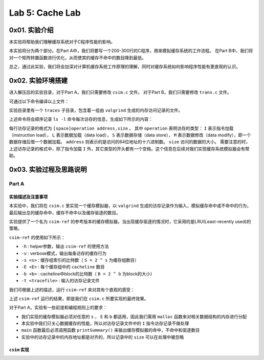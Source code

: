 Lab 5: Cache Lab
=================

0x01. 实验介绍
------------------

本实验将帮助我们理解缓存系统对于C程序性能的影响。

本实验将分为两个部分。在Part A中，我们将要写一个200-300行的C程序，用来模拟缓存系统的工作流程。
在Part B中，我们将对一个矩阵转置函数进行优化，从而使其的缓存不命中的数目降到最低。

总之，通过此实验，我们将会加深对计算机缓存系统工作原理的理解，同时对缓存系统如何影响程序性能有更直观的认识。


0x02. 实验环境搭建
-------------------

.. code-block: console

    $ wget http://csapp.cs.cmu.edu/3e/cachelab-handout.tar
    $ tar xvf cachelab-handout.tar

进入解压后的实验目录，对于Part A，我们只需要修改 ``csim.c`` 文件。
对于Part B，我们只需要修改 ``trans.c`` 文件。

可通过以下命令编译以上文件：

.. code-block: console

    $ make clean
    $ make

实验目录里有一个 ``traces`` 子目录，包含着一组由 ``valgrind`` 生成的内存访问记录的文件。

.. code-block: console

    $ valgrind --log-fd=1 --tool=lackey -v --trace-mem=yes ls -l

上述命令将会顺序记录 ``ls -l`` 命令每次访存的信息，生成如下所示的内容：

.. code-block: console

    I 0400d7d4,8
     M 0421c7f0,4
     L 04f6b868,8
     S 7ff0005c8,8

每行访存记录的格式为 ``[space]operation address,size`` 。
其中 ``operation`` 表明访存的类型： ``I`` 表示指令加载（instruction load）， ``L`` 表示数据加载（data load）， ``S`` 表示数据存储（data store）， ``M`` 表示数据修改（data modify），即一个数据存储后借一个数据加载。
``address`` 则表示的是访问的64位地址的十六进制数。
``size`` 访问的数据的大小。
需要注意的时，上述访存记录的格式中，除了指令加载 ``I`` 外，其它类型的开头都有一个空格。这个信息在后续对我们实现缓存系统模拟器会有帮助。


0x03. 实验过程及思路说明
-----------------------------

Part A
^^^^^^^^^

实验描述及注意事项
''''''''''''''''''''

本实验中，我们将在 ``csim.c`` 里实现一个缓存模拟器，以 ``valgrind`` 生成的访存记录作为输入，模拟缓存命中或不命中的行为，最后输出总的缓存命中，缓存不命中以及缓存驱逐的数目。

实验提供了一个名为 ``csim-ref`` 的参考版本的缓存模拟器。当出现缓存驱逐的情况时，它采用的是LRU(Least-recently used)的策略。

``csim-ref`` 的使用如下所示：

.. code-block: console

    Usage: ./csim-ref [-hv] -s <s> -E <E> -b <b> -t <tracefile>


* ``-h`` : helper参数，输出 ``csim-ref`` 的使用方法
* ``-v`` : verbose模式，输出每条访存的缓存行为
* ``-s <s>`` : 缓存组索引的比特数（ ``S = 2 ^ s`` 为缓存组数目）
* ``-E <E>`` : 每个缓存组中的 ``cacheline`` 数目
* ``-b <b>`` : cacheline中block的比特数（ ``B = 2 ^ b`` 为block的大小）
* ``-t <tracefile>`` : 输入的访存记录文件

我们可根据上述的描述，运行 ``csim-ref`` 来对其有个直观的感受：

.. code-block: console

    $ ./csim-ref -s 4 -E 1 -b 4 -t traces/yi.trace
    hits:4 misses:5 evictions:3
    $ ./csim-ref -s 4 -E 1 -b 4 -t traces/yi.trace -v
    L 10,1 miss
    M 20,1 miss hit
    L 22,1 hit
    S 18,1 hit
    L 110,1 miss eviction
    L 210,1 miss eviction
    M 12,1 miss eviction hit
    hits:4 misses:5 evictions:3

上述 ``csim-ref`` 运行的结果，即是我们在 ``csim.c`` 所要实现的最终效果。

对于Part A，实验有一些前提和编程规则上的要求：

* 我们实现的缓存模拟器必须对任意的 ``s`` ， ``E`` 和 ``b`` 都适用，因此我们需用 ``malloc`` 函数来对相关数据结构的内存进行分配
* 本实验中我们只关心数据缓存的性能，所以对访存记录文件中的 ``I`` 指令访存记录不做处理
* ``main`` 函数最后必须调用函数 ``printSummary()`` 来输出缓存模拟器的命中，不命中和驱逐数目
* 实验中的访存记录中的内存地址都是对齐的，所以记录中的 ``size`` 可以在处理中被忽略


``csim`` 实现
''''''''''''''''

